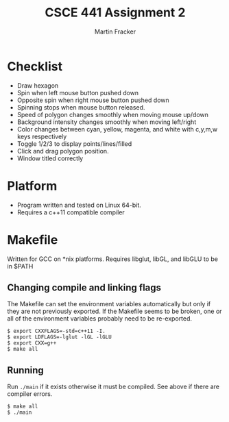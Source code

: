 #+TITLE: CSCE 441 Assignment 2
#+AUTHOR: Martin Fracker
* Checklist
- Draw hexagon
- Spin when left mouse button pushed down
- Opposite spin when right mouse button pushed down
- Spinning stops when mouse button released.
- Speed of polygon changes smoothly when moving mouse up/down
- Background intensity changes smoothly when moving left/right
- Color changes between cyan, yellow, magenta, and white with c,y,m,w keys
  respectively
- Toggle 1/2/3 to display points/lines/filled
- Click and drag polygon position.
- Window titled correctly
* Platform
- Program written and tested on Linux 64-bit.
- Requires a c++11 compatible compiler
* Makefile
Written for GCC on *nix platforms. Requires libglut, libGL, and libGLU to be in
$PATH
** Changing compile and linking flags
The Makefile can set the environment variables automatically but only if they
are not previously exported. If the Makefile seems to be broken, one or all of
the environment variables probably need to be re-exported.
#+BEGIN_SRC
$ export CXXFLAGS=-std=c++11 -I.
$ export LDFLAGS=-lglut -lGL -lGLU
$ export CXX=g++
$ make all
#+END_SRC
** Running
Run ~./main~ if it exists otherwise it must be compiled. See above if there are
compiler errors.
#+BEGIN_SRC
$ make all
$ ./main
#+END_SRC
